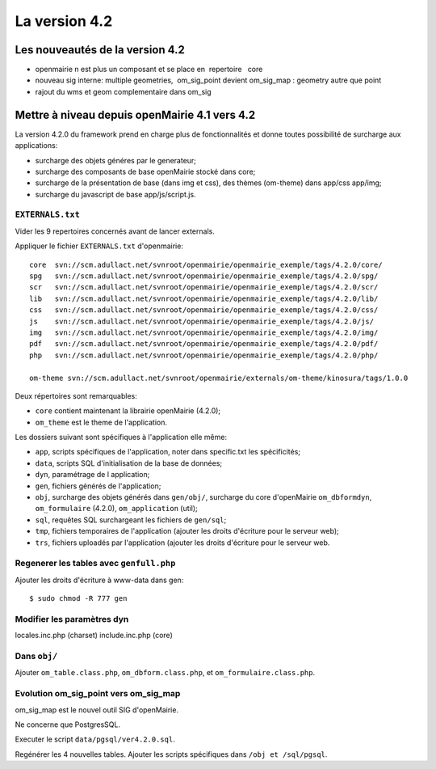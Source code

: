 ##############
La version 4.2
##############


================================
Les nouveautés de la version 4.2
================================

- openmairie n est plus un composant et se place  en   repertoire   core

- nouveau sig interne:  multiple geometries,  om_sig_point devient om_sig_map : geometry autre que point

- rajout du wms et geom complementaire dans om_sig

==============================================
Mettre à niveau depuis openMairie 4.1 vers 4.2
==============================================

La version 4.2.0 du framework prend en charge plus de fonctionnalités et donne
toutes possibilité de surcharge aux applications:

- surcharge des objets généres par le generateur;
- surcharge des composants de base openMairie stocké dans core;
- surcharge de la présentation de base (dans img et css), des thèmes (om-theme)
  dans app/css app/img;
- surcharge du javascript de base app/js/script.js.

``EXTERNALS.txt``
-----------------

Vider les 9 repertoires concernés avant de lancer externals.

Appliquer le fichier ``EXTERNALS.txt`` d'openmairie: ::

    core  svn://scm.adullact.net/svnroot/openmairie/openmairie_exemple/tags/4.2.0/core/
    spg   svn://scm.adullact.net/svnroot/openmairie/openmairie_exemple/tags/4.2.0/spg/
    scr   svn://scm.adullact.net/svnroot/openmairie/openmairie_exemple/tags/4.2.0/scr/
    lib   svn://scm.adullact.net/svnroot/openmairie/openmairie_exemple/tags/4.2.0/lib/
    css   svn://scm.adullact.net/svnroot/openmairie/openmairie_exemple/tags/4.2.0/css/
    js    svn://scm.adullact.net/svnroot/openmairie/openmairie_exemple/tags/4.2.0/js/
    img   svn://scm.adullact.net/svnroot/openmairie/openmairie_exemple/tags/4.2.0/img/
    pdf   svn://scm.adullact.net/svnroot/openmairie/openmairie_exemple/tags/4.2.0/pdf/
    php   svn://scm.adullact.net/svnroot/openmairie/openmairie_exemple/tags/4.2.0/php/
    
    om-theme svn://scm.adullact.net/svnroot/openmairie/externals/om-theme/kinosura/tags/1.0.0

Deux répertoires sont remarquables:

- ``core`` contient maintenant la librairie openMairie (4.2.0);
- ``om_theme`` est le theme de l'application.

Les dossiers suivant sont spécifiques à l'application elle même:

- ``app``, scripts spécifiques de l'application, noter dans specific.txt les
  spécificités;
- ``data``, scripts SQL d'initialisation de la base de données;
- ``dyn``, paramétrage de l application;
- ``gen``, fichiers générés de l'application;
- ``obj``, surcharge des objets générés dans ``gen/obj/``,
  surcharge du core d'openMairie ``om_dbformdyn``, ``om_formulaire`` (4.2.0),
  ``om_application`` (util);
- ``sql``, requêtes SQL surchargeant les fichiers de ``gen/sql``;
- ``tmp``, fichiers temporaires de l'application (ajouter les droits d'écriture
  pour le serveur web);
- ``trs``, fichiers uploadés par l'application (ajouter les droits d'écriture
  pour le serveur web.

Regenerer les tables avec ``genfull.php``
-----------------------------------------

Ajouter les droits d'écriture à www-data dans gen: ::

$ sudo chmod -R 777 gen

Modifier les paramètres dyn
---------------------------

locales.inc.php (charset)
include.inc.php (core)

Dans ``obj/``
-------------

Ajouter ``om_table.class.php``, ``om_dbform.class.php``,  et
``om_formulaire.class.php``.

Evolution om_sig_point vers om_sig_map
--------------------------------------

om_sig_map est le nouvel outil SIG d'openMairie.

Ne concerne que PostgresSQL.

Executer le script ``data/pgsql/ver4.2.0.sql``.

Regénérer les 4 nouvelles tables. Ajouter les scripts spécifiques dans
``/obj et /sql/pgsql``.

